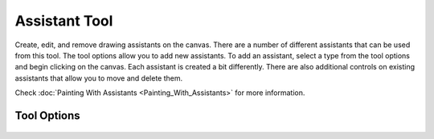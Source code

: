 Assistant Tool
==============

.. figure:: images/assistant_tool/32px-Krita_tool_assistant.png
   :alt: images/assistant_tool/32px-Krita_tool_assistant.png

Create, edit, and remove drawing assistants on the canvas. There are a
number of different assistants that can be used from this tool. The tool
options allow you to add new assistants. To add an assistant, select a
type from the tool options and begin clicking on the canvas. Each
assistant is created a bit differently. There are also additional
controls on existing assistants that allow you to move and delete them.

Check :doc:`Painting With Assistants <Painting_With_Assistants>` for more information.

Tool Options
------------

.. figure:: images/assistant_tool/Assistant_Tool_Options.jpg
   :alt: images/assistant_tool/Assistant_Tool_Options.jpg

